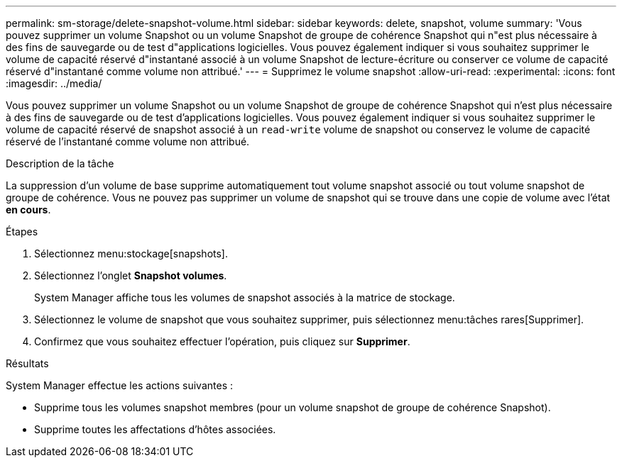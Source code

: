 ---
permalink: sm-storage/delete-snapshot-volume.html 
sidebar: sidebar 
keywords: delete, snapshot, volume 
summary: 'Vous pouvez supprimer un volume Snapshot ou un volume Snapshot de groupe de cohérence Snapshot qui n"est plus nécessaire à des fins de sauvegarde ou de test d"applications logicielles. Vous pouvez également indiquer si vous souhaitez supprimer le volume de capacité réservé d"instantané associé à un volume Snapshot de lecture-écriture ou conserver ce volume de capacité réservé d"instantané comme volume non attribué.' 
---
= Supprimez le volume snapshot
:allow-uri-read: 
:experimental: 
:icons: font
:imagesdir: ../media/


[role="lead"]
Vous pouvez supprimer un volume Snapshot ou un volume Snapshot de groupe de cohérence Snapshot qui n'est plus nécessaire à des fins de sauvegarde ou de test d'applications logicielles. Vous pouvez également indiquer si vous souhaitez supprimer le volume de capacité réservé de snapshot associé à un `read-write` volume de snapshot ou conservez le volume de capacité réservé de l'instantané comme volume non attribué.

.Description de la tâche
La suppression d'un volume de base supprime automatiquement tout volume snapshot associé ou tout volume snapshot de groupe de cohérence. Vous ne pouvez pas supprimer un volume de snapshot qui se trouve dans une copie de volume avec l'état *en cours*.

.Étapes
. Sélectionnez menu:stockage[snapshots].
. Sélectionnez l'onglet *Snapshot volumes*.
+
System Manager affiche tous les volumes de snapshot associés à la matrice de stockage.

. Sélectionnez le volume de snapshot que vous souhaitez supprimer, puis sélectionnez menu:tâches rares[Supprimer].
. Confirmez que vous souhaitez effectuer l'opération, puis cliquez sur *Supprimer*.


.Résultats
System Manager effectue les actions suivantes :

* Supprime tous les volumes snapshot membres (pour un volume snapshot de groupe de cohérence Snapshot).
* Supprime toutes les affectations d'hôtes associées.

